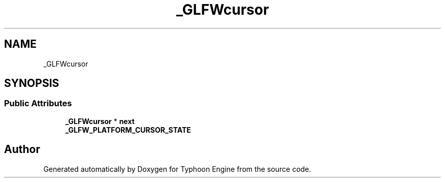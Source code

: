 .TH "_GLFWcursor" 3 "Sat Jul 20 2019" "Version 0.1" "Typhoon Engine" \" -*- nroff -*-
.ad l
.nh
.SH NAME
_GLFWcursor
.SH SYNOPSIS
.br
.PP
.SS "Public Attributes"

.in +1c
.ti -1c
.RI "\fB_GLFWcursor\fP * \fBnext\fP"
.br
.ti -1c
.RI "\fB_GLFW_PLATFORM_CURSOR_STATE\fP"
.br
.in -1c

.SH "Author"
.PP 
Generated automatically by Doxygen for Typhoon Engine from the source code\&.
